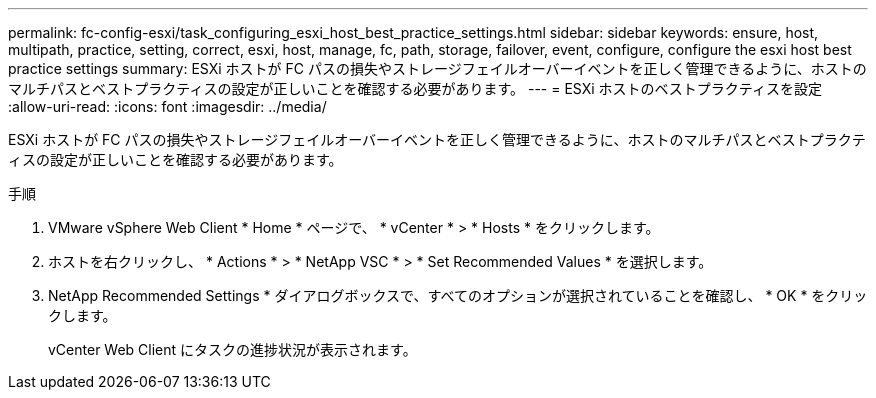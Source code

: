 ---
permalink: fc-config-esxi/task_configuring_esxi_host_best_practice_settings.html 
sidebar: sidebar 
keywords: ensure, host, multipath, practice, setting, correct, esxi, host, manage, fc, path, storage, failover, event, configure, configure the esxi host best practice settings 
summary: ESXi ホストが FC パスの損失やストレージフェイルオーバーイベントを正しく管理できるように、ホストのマルチパスとベストプラクティスの設定が正しいことを確認する必要があります。 
---
= ESXi ホストのベストプラクティスを設定
:allow-uri-read: 
:icons: font
:imagesdir: ../media/


[role="lead"]
ESXi ホストが FC パスの損失やストレージフェイルオーバーイベントを正しく管理できるように、ホストのマルチパスとベストプラクティスの設定が正しいことを確認する必要があります。

.手順
. VMware vSphere Web Client * Home * ページで、 * vCenter * > * Hosts * をクリックします。
. ホストを右クリックし、 * Actions * > * NetApp VSC * > * Set Recommended Values * を選択します。
. NetApp Recommended Settings * ダイアログボックスで、すべてのオプションが選択されていることを確認し、 * OK * をクリックします。
+
vCenter Web Client にタスクの進捗状況が表示されます。


